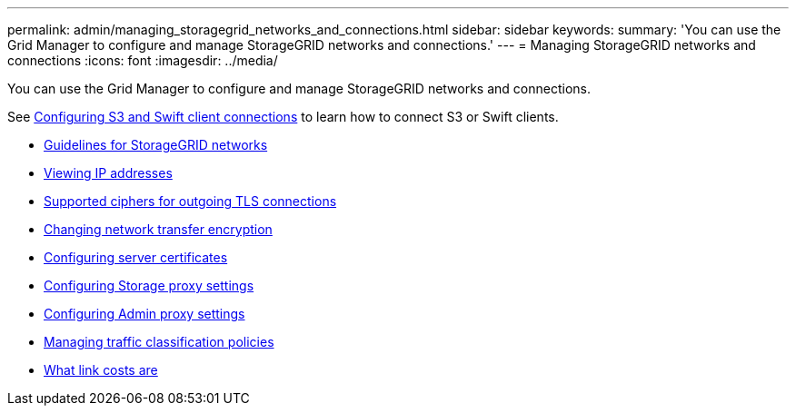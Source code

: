 ---
permalink: admin/managing_storagegrid_networks_and_connections.html
sidebar: sidebar
keywords:
summary: 'You can use the Grid Manager to configure and manage StorageGRID networks and connections.'
---
= Managing StorageGRID networks and connections
:icons: font
:imagesdir: ../media/

[.lead]
You can use the Grid Manager to configure and manage StorageGRID networks and connections.

See xref:configuring_client_connections.adoc[Configuring S3 and Swift client connections] to learn how to connect S3 or Swift clients.

* xref:guidelines_for_storagegrid_networks.adoc[Guidelines for StorageGRID networks]
* xref:viewing_ip_addresses.adoc[Viewing IP addresses]
* xref:supported_ciphers_for_outgoing_tls_connections.adoc[Supported ciphers for outgoing TLS connections]
* xref:changing_network_transfer_encryption.adoc[Changing network transfer encryption]
* xref:configuring_server_certificates.adoc[Configuring server certificates]
* xref:configuring_storage_proxy_settings.adoc[Configuring Storage proxy settings]
* xref:configuring_admin_proxy_settings.adoc[Configuring Admin proxy settings]
* xref:managing_traffic_classification_policies.adoc[Managing traffic classification policies]
* xref:what_link_costs_are.adoc[What link costs are]
